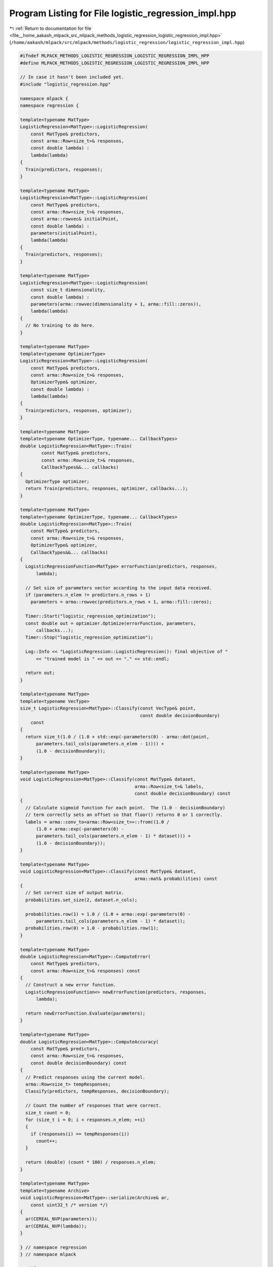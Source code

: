 
.. _program_listing_file__home_aakash_mlpack_src_mlpack_methods_logistic_regression_logistic_regression_impl.hpp:

Program Listing for File logistic_regression_impl.hpp
=====================================================

|exhale_lsh| :ref:`Return to documentation for file <file__home_aakash_mlpack_src_mlpack_methods_logistic_regression_logistic_regression_impl.hpp>` (``/home/aakash/mlpack/src/mlpack/methods/logistic_regression/logistic_regression_impl.hpp``)

.. |exhale_lsh| unicode:: U+021B0 .. UPWARDS ARROW WITH TIP LEFTWARDS

.. code-block:: cpp

   
   #ifndef MLPACK_METHODS_LOGISTIC_REGRESSION_LOGISTIC_REGRESSION_IMPL_HPP
   #define MLPACK_METHODS_LOGISTIC_REGRESSION_LOGISTIC_REGRESSION_IMPL_HPP
   
   // In case it hasn't been included yet.
   #include "logistic_regression.hpp"
   
   namespace mlpack {
   namespace regression {
   
   template<typename MatType>
   LogisticRegression<MatType>::LogisticRegression(
       const MatType& predictors,
       const arma::Row<size_t>& responses,
       const double lambda) :
       lambda(lambda)
   {
     Train(predictors, responses);
   }
   
   template<typename MatType>
   LogisticRegression<MatType>::LogisticRegression(
       const MatType& predictors,
       const arma::Row<size_t>& responses,
       const arma::rowvec& initialPoint,
       const double lambda) :
       parameters(initialPoint),
       lambda(lambda)
   {
     Train(predictors, responses);
   }
   
   template<typename MatType>
   LogisticRegression<MatType>::LogisticRegression(
       const size_t dimensionality,
       const double lambda) :
       parameters(arma::rowvec(dimensionality + 1, arma::fill::zeros)),
       lambda(lambda)
   {
     // No training to do here.
   }
   
   template<typename MatType>
   template<typename OptimizerType>
   LogisticRegression<MatType>::LogisticRegression(
       const MatType& predictors,
       const arma::Row<size_t>& responses,
       OptimizerType& optimizer,
       const double lambda) :
       lambda(lambda)
   {
     Train(predictors, responses, optimizer);
   }
   
   template<typename MatType>
   template<typename OptimizerType, typename... CallbackTypes>
   double LogisticRegression<MatType>::Train(
           const MatType& predictors,
           const arma::Row<size_t>& responses,
           CallbackTypes&&... callbacks)
   {
     OptimizerType optimizer;
     return Train(predictors, responses, optimizer, callbacks...);
   }
   
   template<typename MatType>
   template<typename OptimizerType, typename... CallbackTypes>
   double LogisticRegression<MatType>::Train(
       const MatType& predictors,
       const arma::Row<size_t>& responses,
       OptimizerType& optimizer,
       CallbackTypes&&... callbacks)
   {
     LogisticRegressionFunction<MatType> errorFunction(predictors, responses,
         lambda);
   
     // Set size of parameters vector according to the input data received.
     if (parameters.n_elem != predictors.n_rows + 1)
       parameters = arma::rowvec(predictors.n_rows + 1, arma::fill::zeros);
   
     Timer::Start("logistic_regression_optimization");
     const double out = optimizer.Optimize(errorFunction, parameters,
         callbacks...);
     Timer::Stop("logistic_regression_optimization");
   
     Log::Info << "LogisticRegression::LogisticRegression(): final objective of "
         << "trained model is " << out << "." << std::endl;
   
     return out;
   }
   
   template<typename MatType>
   template<typename VecType>
   size_t LogisticRegression<MatType>::Classify(const VecType& point,
                                                const double decisionBoundary)
       const
   {
     return size_t(1.0 / (1.0 + std::exp(-parameters(0) - arma::dot(point,
         parameters.tail_cols(parameters.n_elem - 1)))) +
         (1.0 - decisionBoundary));
   }
   
   template<typename MatType>
   void LogisticRegression<MatType>::Classify(const MatType& dataset,
                                              arma::Row<size_t>& labels,
                                              const double decisionBoundary) const
   {
     // Calculate sigmoid function for each point.  The (1.0 - decisionBoundary)
     // term correctly sets an offset so that floor() returns 0 or 1 correctly.
     labels = arma::conv_to<arma::Row<size_t>>::from((1.0 /
         (1.0 + arma::exp(-parameters(0) -
         parameters.tail_cols(parameters.n_elem - 1) * dataset))) +
         (1.0 - decisionBoundary));
   }
   
   template<typename MatType>
   void LogisticRegression<MatType>::Classify(const MatType& dataset,
                                              arma::mat& probabilities) const
   {
     // Set correct size of output matrix.
     probabilities.set_size(2, dataset.n_cols);
   
     probabilities.row(1) = 1.0 / (1.0 + arma::exp(-parameters(0) -
         parameters.tail_cols(parameters.n_elem - 1) * dataset));
     probabilities.row(0) = 1.0 - probabilities.row(1);
   }
   
   template<typename MatType>
   double LogisticRegression<MatType>::ComputeError(
       const MatType& predictors,
       const arma::Row<size_t>& responses) const
   {
     // Construct a new error function.
     LogisticRegressionFunction<> newErrorFunction(predictors, responses,
         lambda);
   
     return newErrorFunction.Evaluate(parameters);
   }
   
   template<typename MatType>
   double LogisticRegression<MatType>::ComputeAccuracy(
       const MatType& predictors,
       const arma::Row<size_t>& responses,
       const double decisionBoundary) const
   {
     // Predict responses using the current model.
     arma::Row<size_t> tempResponses;
     Classify(predictors, tempResponses, decisionBoundary);
   
     // Count the number of responses that were correct.
     size_t count = 0;
     for (size_t i = 0; i < responses.n_elem; ++i)
     {
       if (responses(i) == tempResponses(i))
         count++;
     }
   
     return (double) (count * 100) / responses.n_elem;
   }
   
   template<typename MatType>
   template<typename Archive>
   void LogisticRegression<MatType>::serialize(Archive& ar,
       const uint32_t /* version */)
   {
     ar(CEREAL_NVP(parameters));
     ar(CEREAL_NVP(lambda));
   }
   
   } // namespace regression
   } // namespace mlpack
   
   #endif // MLPACK_METHODS_LOGISTIC_REGRESSION_LOGISTIC_REGRESSION_IMPL_HPP
